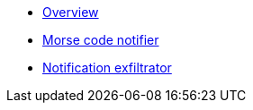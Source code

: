 * xref:index.adoc[Overview]
* xref:morse.adoc[Morse code notifier]
* xref:exfiltrate.adoc[Notification exfiltrator]